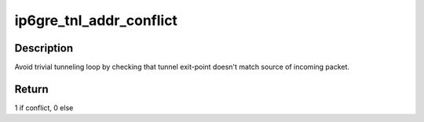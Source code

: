 .. -*- coding: utf-8; mode: rst -*-
.. src-file: net/ipv6/ip6_gre.c

.. _`ip6gre_tnl_addr_conflict`:

ip6gre_tnl_addr_conflict
========================

.. c:function:: bool ip6gre_tnl_addr_conflict(const struct ip6_tnl *t, const struct ipv6hdr *hdr)

    compare packet addresses to tunnel's own

    :param const struct ip6_tnl \*t:
        the outgoing tunnel device

    :param const struct ipv6hdr \*hdr:
        IPv6 header from the incoming packet

.. _`ip6gre_tnl_addr_conflict.description`:

Description
-----------

Avoid trivial tunneling loop by checking that tunnel exit-point
doesn't match source of incoming packet.

.. _`ip6gre_tnl_addr_conflict.return`:

Return
------

1 if conflict,
0 else

.. This file was automatic generated / don't edit.

